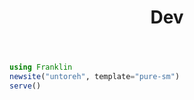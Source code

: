 #+TITLE: Dev
#+PROPERTY: poly: yes session: blog
#+STARTUP: fold

#+NAME: start
#+begin_src julia 
using Franklin
newsite("untoreh", template="pure-sm")
serve()
#+end_src

#+begin_src julia

#+end_src

#+RESULTS:
[[file:/tmp/chart]]
